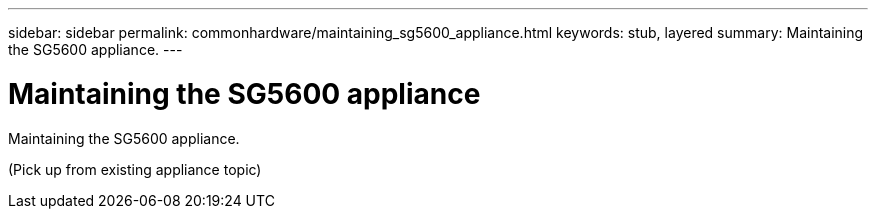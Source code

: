 ---
sidebar: sidebar
permalink: commonhardware/maintaining_sg5600_appliance.html
keywords: stub, layered
summary: Maintaining the SG5600 appliance.
---

= Maintaining the SG5600 appliance




:icons: font

:imagesdir: ../media/

[.lead]
Maintaining the SG5600 appliance.

(Pick up from existing appliance topic)
